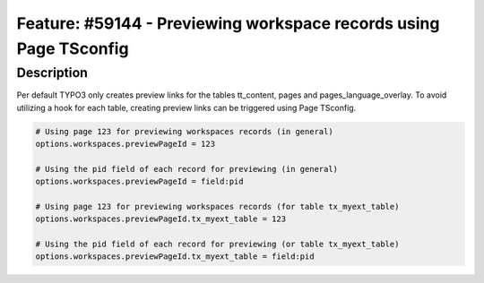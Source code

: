 ==================================================================
Feature: #59144 - Previewing workspace records using Page TSconfig
==================================================================

Description
===========

Per default TYPO3 only creates preview links for the tables tt_content, pages
and pages_language_overlay. To avoid utilizing a hook for each table, creating
preview links can be triggered using Page TSconfig.

.. code-block:: TypoScript

	# Using page 123 for previewing workspaces records (in general)
	options.workspaces.previewPageId = 123

	# Using the pid field of each record for previewing (in general)
	options.workspaces.previewPageId = field:pid

	# Using page 123 for previewing workspaces records (for table tx_myext_table)
	options.workspaces.previewPageId.tx_myext_table = 123

	# Using the pid field of each record for previewing (or table tx_myext_table)
	options.workspaces.previewPageId.tx_myext_table = field:pid